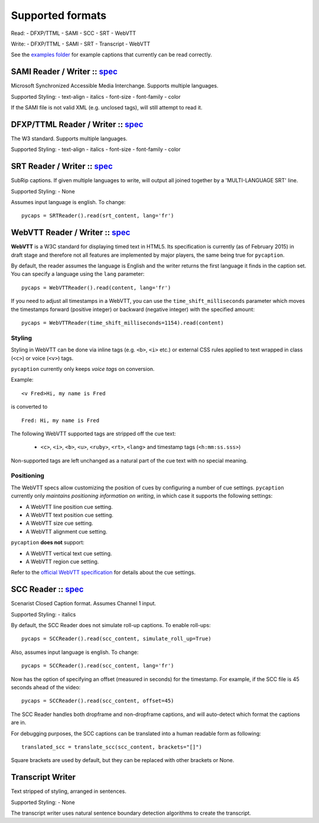 Supported formats
==================

Read: - DFXP/TTML - SAMI - SCC - SRT - WebVTT

Write: - DFXP/TTML - SAMI - SRT - Transcript - WebVTT

See the `examples
folder <https://github.com/pbs/pycaption/tree/master/examples/>`__ for
example captions that currently can be read correctly.

SAMI Reader / Writer :: `spec <http://msdn.microsoft.com/en-us/library/ms971327.aspx>`__
----------------------------------------------------------------------------------------

Microsoft Synchronized Accessible Media Interchange. Supports multiple
languages.

Supported Styling: - text-align - italics - font-size - font-family -
color

If the SAMI file is not valid XML (e.g. unclosed tags), will still
attempt to read it.

DFXP/TTML Reader / Writer :: `spec <http://www.w3.org/TR/ttaf1-dfxp/>`__
-------------------------------------------------------------------

The W3 standard. Supports multiple languages.

Supported Styling: - text-align - italics - font-size - font-family -
color

SRT Reader / Writer :: `spec <http://matroska.org/technical/specs/subtitles/srt.html>`__
----------------------------------------------------------------------------------------

SubRip captions. If given multiple languages to write, will output all
joined together by a 'MULTI-LANGUAGE SRT' line.

Supported Styling: - None

Assumes input language is english. To change:

::

    pycaps = SRTReader().read(srt_content, lang='fr')

WebVTT Reader / Writer :: `spec <http://dev.w3.org/html5/webvtt/>`__
-----------------------------------------------------------------

**WebVTT** is a W3C standard for displaying timed text in HTML5. Its
specification is currently (as of February 2015) in draft stage and
therefore not all features are implemented by major players, the same
being true for ``pycaption``.

By default, the reader assumes the language is English and the writer
returns the first language it finds in the caption set. You can specify
a language using the ``lang`` parameter:

::

    pycaps = WebVTTReader().read(content, lang='fr')

If you need to adjust all timestamps in a WebVTT, you can use the
``time_shift_milliseconds`` parameter which moves the timestamps
forward (positive integer) or backward (negative integer) with
the specified amount:

::

    pycaps = WebVTTReader(time_shift_milliseconds=1154).read(content)

Styling
^^^^^^^

Styling in WebVTT can be done via inline tags (e.g. ``<b>``, ``<i>`` etc.) or external
CSS rules applied to text wrapped in class (``<c>``) or voice (``<v>``) tags.

``pycaption`` currently only keeps *voice tags* on conversion.

Example:

::

    <v Fred>Hi, my name is Fred

is converted to

::

    Fred: Hi, my name is Fred

The following WebVTT supported tags are stripped off the cue text:

    - ``<c>``, ``<i>``, ``<b>``, ``<u>``, ``<ruby>``, ``<rt>``, ``<lang>`` and timestamp tags (``<h:mm:ss.sss>``)

Non-supported tags are left unchanged as a natural part of the cue text with no
special meaning.

Positioning
^^^^^^^^^^^

The WebVTT specs allow customizing the position of cues by configuring a
number of cue settings. ``pycaption`` currently only *maintains positioning
information on writing*, in which case it supports the following settings:

-  A WebVTT line position cue setting.
-  A WebVTT text position cue setting.
-  A WebVTT size cue setting.
-  A WebVTT alignment cue setting.

``pycaption`` **does not** support:

-  A WebVTT vertical text cue setting.
-  A WebVTT region cue setting.

Refer to the `official WebVTT specification`_ for details about the cue
settings.

.. _official WebVTT specification: http://dev.w3.org/html5/webvtt/#webvtt-cue-settings

SCC Reader :: `spec <http://www.theneitherworld.com/mcpoodle/SCC_TOOLS/DOCS/SCC_FORMAT.HTML>`__
-----------------------------------------------------------------------------------------------

Scenarist Closed Caption format. Assumes Channel 1 input.

Supported Styling: - italics

By default, the SCC Reader does not simulate roll-up captions. To enable
roll-ups:

::

    pycaps = SCCReader().read(scc_content, simulate_roll_up=True)

Also, assumes input language is english. To change:

::

    pycaps = SCCReader().read(scc_content, lang='fr')

Now has the option of specifying an offset (measured in seconds) for the
timestamp. For example, if the SCC file is 45 seconds ahead of the
video:

::

    pycaps = SCCReader().read(scc_content, offset=45)

The SCC Reader handles both dropframe and non-dropframe captions, and
will auto-detect which format the captions are in.

For debugging purposes, the SCC captions can be translated into a human readable
form as following:
::

    translated_scc = translate_scc(scc_content, brackets="[]")

Square brackets are used by default, but they can be replaced with other
brackets or None.

Transcript Writer
-----------------

Text stripped of styling, arranged in sentences.

Supported Styling: - None

The transcript writer uses natural sentence boundary detection
algorithms to create the transcript.
